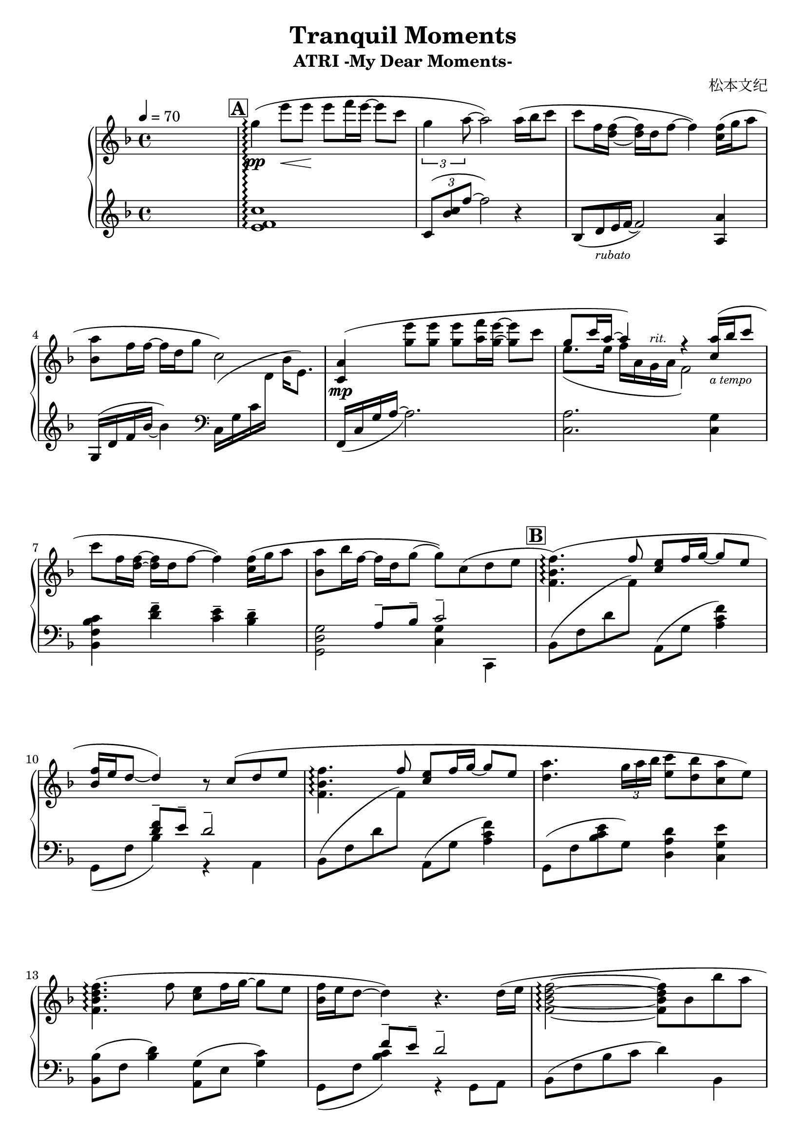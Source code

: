 \version "2.24.2"

\header {
  title = "Tranquil Moments"
  subtitle = "ATRI -My Dear Moments-"
  composer = "松本文纪"
}

\paper {
  #(set-paper-size "a4")
}

global = {
  \key f \major
  \tempo 4=70
  \time 4/4
  \partial 4
}

% For multiple notes slash grace.
% See https://stackoverflow.com/questions/18873776/lilypond-acciaccaturas-and-slashed-stems-not-showing-when-beamed-together
slash = {
  #(remove-grace-property 'Voice 'Stem 'direction)
  \once \override Stem.stencil =
  #(lambda (grob)
    (let* ((x-parent (ly:grob-parent grob X))
           (is-rest? (ly:grob? (ly:grob-object x-parent 'rest))))
     (if is-rest?
      empty-stencil
      (let* ((dir (ly:grob-property grob 'direction))
             (stem (ly:stem::print grob))
             (stem-y (ly:grob-extent grob grob Y))
             (stem-length (- (cdr stem-y) (car stem-y))))
       (ly:stencil-add
        stem
        (grob-interpret-markup grob
         (markup #:translate (cons -1 (* dir (1- (* -1.5 (/ stem-length 2))))) 
          #:draw-line (cons 2 (* dir 2)))) 
      )))))
}


right = \relative c'' {
  \set Score.rehearsalMarkFormatter = #format-mark-box-alphabet

  s4 \mark \default
  g'4\arpeggio \pp ( e'8 \< e \! e f16 e16~8 c | \tuplet 3/2 { g4 a8 } ~2) a16 ( bes c8 |
  c f,16 <d f>16~16 d f8~4) <c f>16 ( g' a8 | <bes, a'>8 f'16 f16~16 d16 g8 c,2) |
  <<
    {
      <c, a'>4 \mp ( <g'' e'>8 _[8] 8 _[<a f'>16 <g e'>16] ~8 _[c] | g8 c16 a16~4 ) r4
      <c, a'>16_\markup{\tiny \italic "a tempo"} (bes' c8 | c _[f,16 <d f>16] ~16 _[d  f8~] \stemDown 4)
    }
  \\
    {
      s1 |
      e8. ( [e16] f16 [a, g^\markup{\tiny \italic "rit."} a] f2 )
    }
  >>
  <c' f>16 \(g'16 a8 | <bes, a'>8 bes'16 f16~16 d16 g8 (8)\) c,8 (d e |
  \mark \default <f, bes f'>4. \arpeggio)
  (\stemUp f'8 <c e>8 [f16 g16~ ]8 [e] | <bes f'>16 e d8~4) r8
  c8 ( d e | \stemDown <f, bes f'>4. \arpeggio \stemUp f'8 <c e>8 [f16 g16~ ]8 [e] |
  \stemDown <d a'>4. \tuplet 3/2 { g16 a bes } <e, c'>8 <d bes'> <c a'> e ) |
  <f, bes d f>4. \arpeggio (f'8 <c e> f16 g16~8 e8 | <bes f'>16 e16 d8~4) r4. d16 ( e |
  <f, bes d f>2 \arpeggio ~8 bes bes' a | <g, c f g>1 \arpeggio | <g c e>1 \arpeggio ) |

  \mark \default
  r4 \mf <<
    {
      c'8 ( e, c' bes16 a16~8 f8 | g8 f16 g16~8 a bes4 \arpeggio a8 e |
      f2 c4 b | f'8 \arpeggio e e f g4 )
    } \\
    {
      <c, g'>4 <c f> c | <c e>4 c <cis e g> \arpeggio <a cis>4 |
      <a d>4 a g g | <f bes d>4 \arpeggio c' <c e>
    }
  >>
  <<
    { a'8 ( <e, e'> | \stemDown <f a c f>4 <c' c'>8 8 <c f bes c> <bes bes'>16 <a a'>16~8 <f f'>8 |
      <g c e g>8 <f f'>16 <g c e g>16~8 <a a'>8 <bes cis e bes'>4 <a a'>8 <e e'>8 |
      <f a d f>4 <f a> <g c> <g b> | <f bes d f>8 \arpeggio <e e'> <e e'> <f f'> <g c e g>4 ) }
     \\ { c,4 }
  >>
  <a' a'>8 ( <e e'> | <f a c f>4 <c' c'>8 8 <c f bes c> <bes bes'>16 <a  a'>16~8 <f f'>8 |
  <g c e g>8 <f f'>16 <g c e g>16~8 <a a'>8 <bis c e bes'>8 <a a'> \tuplet 3/2 { <c cis'>8-. [<a a'>8-. <g g'>8-.] } |
  <f a d f>4 \stemUp f16 g a8 c g d4) |
  \stemNeutral <f bes f'>8 ( e'16 f16~8 <c c'>8~2 | <f, f'>8 e'16 f16~8 <c c'>8~4 s4 |
  <e g c e>2 \arpeggio \grace { \stemDown \slash a8 [bes8]} \stemNeutral c8 \mp bes a g |
  <a, c f>1 \arpeggio ) |
  <c, f a>1 \arpeggio | <c ees a>2 \arpeggio <c e g>2 \arpeggio |
  <a c f>1~ \arpeggio | 1 \fermata
}

left = \relative c' {
  s4 <e f c'>1\arpeggio | \tuplet 3/2 { c8 ( <bes' c> f'8 } ~2) r4 |
  \override Beam.grow-direction = #RIGHT
  \featherDurations 1/2
  { bes,,16 [ ( d_\markup { \tiny \italic rubato } e f~ ] }
  \override Beam.grow-direction = #'() { 2 })

  <a, a'>4 | g16 ( d' f bes16~4 ) \clef "bass" \relative c c16 (_[ g, c
  \change Staff = "right" d16 ] bes'_[ e,8.]) \change Staff = "left" |
  f,,16 _(c' g' a16~2.) | <c, a'>2.
  <c g'>4 | <bes f' bes c>4 <d' f>4-- <c e>4-- <bes d>4-- |
  << {s4 \stemUp a8^--[ bes^--] c2--} \\ {<g, d' g>2 <c g'>4 c,4} >>
  \stemDown bes'8 (f' d '\change Staff = "right" f8) \change Staff = "left"
  a,,8 (g' <a c f>4) | << {s4 <d f>8-- e8-- d2--} \\ {g,,8 ([f'] bes4) r4 a,4} >> |

  \stemDown bes8 (f' d '\change Staff = "right" f8) \change Staff = "left"
  a,,8 (g' <a c f>4) | g,8 (f' <bes c e> g) <d a' d>4 <c g' e'> |
  <bes bes'>8 (f' <bes d>4) <a, g'>8 (e' <g c>4) |
  << {s4 f'8-- e8-- d2--} \\ {g,,8 ([f'] <bes c>4) r4 g,8 a} >> |
  bes8 (f' bes c d4) bes, |
  \stemUp c,8 ( g' c f g c \change Staff = "right" \stemDown d f ) \change Staff = "left" |
  c,,8 (g' c d) <e g c e>4_\fermata ^\< c,4 \! |
  <f a'>8 _(c' <a' c f>4) <bes, bes'>8 (f' <bes d>4) |
  <c, c'>8 (g' <c e>4) <cis, cis'>8 (a' <cis e g>4) |
  <d, d'>8 (a' <d f> f,) <g, b'>8 (d' <g b>4) |
  <bes, bes'>8 (f' <bes c> f) <c c'>8 ([g' c bes]) |
  <f, g'>8 (c' <f a c>4) <bes, bes'>8 (f' <bes d f>4) |
  c,8 (g' <c e> g) <cis, cis'>4 <cis' e g>8 (<a, a'>) |
  <d d'>8 (a' d a) <g, b'> (d' <g b d>4) |
  <bes, bes'>8 (f' <bes c> f) <c, c'> (g' <e' g c> c) |
  \stemNeutral <f,, f'>8. f''16 <a c f>8 f16 f, <bes, bes'>8. bes'16 <f' bes>8 <f bes c> |
  <c, c'>8. c'16 <g' c e>8 c,16 c,16 <cis cis'>4 \once \stemDown \tuplet 3/2 { <a'' cis e>8-. <cis, cis'>-. <a, a'>-. } |
  <d d'>8. (d'16 <f a>4) <g, g'>8 (d' g4) |
  <bes, bes'>8 (f' <bes c>4) e8 d a f |
  c8 _( g' c \clef "treble" f8 g [\change Staff = "right" c8] <d f d'>4 \arpeggio ) \change Staff = "left" |
  \clef "bass" <c, g e>1 |
  f,,8 (c' e f g a \change Staff = "right" c e) \change Staff = "left" |
  <c, a'>1 \arpeggio | <c ees a>2 \arpeggio <c e g>2 \arpeggio |
  <f, c' f>1~ \arpeggio | 1 _\fermata
}

\score {
  \new PianoStaff <<
    \set PianoStaff.connectArpeggios = ##t
    \new Staff = "right" \with { midiInstrument = "acoustic grand" }
    { \global \right \bar "|."}
    \new Staff = "left" \with { midiInstrument = "acoustic grand" } 
    { \global \left }
  >>
  \layout { }
  \midi {
    \tempo 4=70
  }
}
